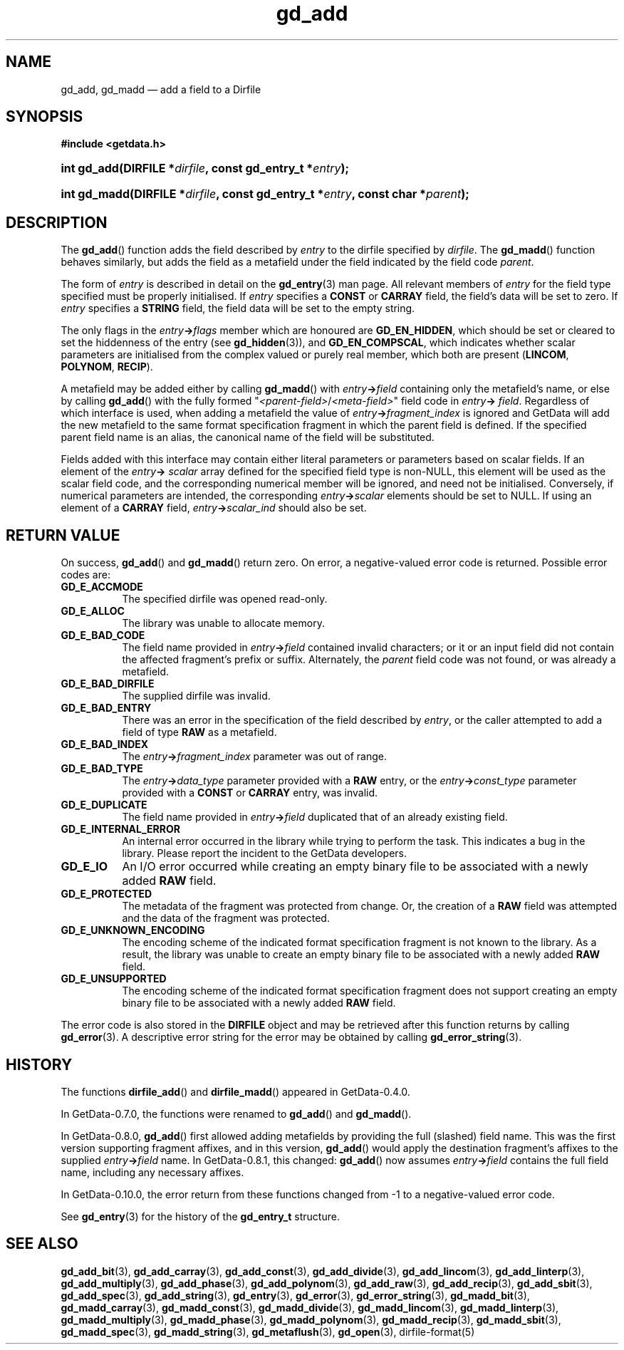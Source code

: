 .\" header.tmac.  GetData manual macros.
.\"
.\" Copyright (C) 2016 D. V. Wiebe
.\"
.\""""""""""""""""""""""""""""""""""""""""""""""""""""""""""""""""""""""""
.\"
.\" This file is part of the GetData project.
.\"
.\" Permission is granted to copy, distribute and/or modify this document
.\" under the terms of the GNU Free Documentation License, Version 1.2 or
.\" any later version published by the Free Software Foundation; with no
.\" Invariant Sections, with no Front-Cover Texts, and with no Back-Cover
.\" Texts.  A copy of the license is included in the `COPYING.DOC' file
.\" as part of this distribution.

.\" Format a function name with optional trailer: func_name()trailer
.de FN \" func_name [trailer]
.nh
.BR \\$1 ()\\$2
.hy
..

.\" Format a reference to section 3 of the manual: name(3)trailer
.de F3 \" func_name [trailer]
.nh
.BR \\$1 (3)\\$2
.hy
..

.\" Format the header of a list of definitons
.de DD \" name alt...
.ie "\\$2"" \{ \
.TP 8
.PD
.B \\$1 \}
.el \{ \
.PP
.B \\$1
.PD 0
.DD \\$2 \\$3 \}
..

.\" Start a code block: Note: groff defines an undocumented .SC for
.\" Bell Labs man legacy reasons.
.de SC
.fam C
.na
.nh
..

.\" End a code block
.de EC
.hy
.ad
.fam
..

.\" Format a structure pointer member: struct->member\fRtrailer
.de SPM \" struct member trailer
.nh
.ie "\\$3"" .IB \\$1 ->\: \\$2
.el .IB \\$1 ->\: \\$2\fR\\$3
.hy
..

.\" Format a function argument
.de ARG \" name trailer
.nh
.ie "\\$2"" .I \\$1
.el .IR \\$1 \\$2
.hy
..

.\" Hyphenation exceptions
.hw sarray carray lincom linterp
.\" gd_add.3in.  The gd_add man page.
.\"
.\" Copyright (C) 2008, 2009, 2010, 2012, 2013, 2014, 2016 D. V. Wiebe
.\"
.\""""""""""""""""""""""""""""""""""""""""""""""""""""""""""""""""""""""""
.\"
.\" This file is part of the GetData project.
.\"
.\" Permission is granted to copy, distribute and/or modify this document
.\" under the terms of the GNU Free Documentation License, Version 1.2 or
.\" any later version published by the Free Software Foundation; with no
.\" Invariant Sections, with no Front-Cover Texts, and with no Back-Cover
.\" Texts.  A copy of the license is included in the `COPYING.DOC' file
.\" as part of this distribution.
.\"
.TH gd_add 3 "25 December 2016" "Version 0.10.0" "GETDATA"

.SH NAME
gd_add, gd_madd \(em add a field to a Dirfile

.SH SYNOPSIS
.SC
.B #include <getdata.h>
.HP
.BI "int gd_add(DIRFILE *" dirfile ", const gd_entry_t *" entry );
.HP
.BI "int gd_madd(DIRFILE *" dirfile ", const gd_entry_t *" entry ,
.BI "const char *" parent );
.EC

.SH DESCRIPTION
The
.FN gd_add
function adds the field described by
.ARG entry
to the dirfile specified by
.ARG dirfile .
The
.FN gd_madd
function behaves similarly, but adds the field as a metafield under the
field indicated by the field code
.ARG parent .

The form of
.ARG entry
is described in detail on the
.F3 gd_entry
man page.  All relevant members of
.ARG entry
for the field type specified must be properly initialised.  If
.ARG entry
specifies a
.B CONST
or
.B CARRAY
field, the field's data will be set to zero.  If
.ARG entry
specifies a
.B STRING
field, the field data will be set to the empty string.

The only flags in the
.SPM entry flags
member which are honoured are
.BR GD_EN_HIDDEN ,
which should be set or cleared to set the hiddenness of the entry (see
.F3 gd_hidden ),
and
.BR GD_EN_COMPSCAL ,
which indicates whether scalar parameters are initialised from the complex
valued or purely real member, which both are present
.RB ( LINCOM ,
.BR POLYNOM ,
.BR RECIP ).

A metafield may be added either by calling
.FN gd_madd
with
.SPM entry field
containing only the metafield's name, or else by calling
.FN gd_add
with the fully formed
.RI """" <parent-field> / <meta-field> """"
field code in
.SPM entry field .
Regardless of which interface is used, when adding a metafield the value of
.SPM entry fragment_index
is ignored and GetData will add the new metafield to the same format
specification fragment in which the parent field is defined.  If the specified
parent field name is an alias, the canonical name of the field will be
substituted.

Fields added with this interface may contain either literal parameters or
parameters based on scalar fields.  If an element of the
.SPM entry scalar
array defined for the specified field type is non-NULL, this element will be
used as the scalar field code, and the corresponding numerical member will be
ignored, and need not be initialised.  Conversely, if numerical parameters are
intended, the corresponding
.SPM entry scalar
elements should be set to NULL.  If using an element of a
.B CARRAY
field,
.SPM entry scalar_ind
should also be set.

.SH RETURN VALUE
On success,
.FN gd_add
and
.FN gd_madd
return zero.   On error, a negative-valued error code is returned.  Possible
error codes are:
.DD GD_E_ACCMODE
The specified dirfile was opened read-only.
.DD GD_E_ALLOC
The library was unable to allocate memory.
.DD GD_E_BAD_CODE
The field name provided in
.SPM entry field
contained invalid characters; or it or an input field did not contain the
affected fragment's prefix or suffix. Alternately, the
.ARG parent
field code was not found, or was already a metafield.
.DD GD_E_BAD_DIRFILE
The supplied dirfile was invalid.
.DD GD_E_BAD_ENTRY
There was an error in the specification of the field described by
.ARG entry ,
or the caller attempted to add a field of type
.B RAW
as a metafield.
.DD GD_E_BAD_INDEX
The
.SPM entry fragment_index
parameter was out of range.
.DD GD_E_BAD_TYPE
The
.SPM entry data_type
parameter provided with a
.BR RAW
entry, or the
.SPM entry const_type
parameter provided with a
.B CONST
or
.B CARRAY
entry, was invalid.
.DD GD_E_DUPLICATE
The field name provided in
.SPM entry field
duplicated that of an already existing field.
.DD GD_E_INTERNAL_ERROR
An internal error occurred in the library while trying to perform the task.
This indicates a bug in the library.  Please report the incident to the
GetData developers.
.DD GD_E_IO
An I/O error occurred while creating an empty binary file to be associated with
a newly added
.B RAW
field.
.DD GD_E_PROTECTED
The metadata of the fragment was protected from change.  Or, the creation of a
.B RAW
field was attempted and the data of the fragment was protected.
.DD GD_E_UNKNOWN_ENCODING
The encoding scheme of the indicated format specification fragment is not known
to the library.  As a result, the library was unable to create an empty binary
file to be associated with a newly added
.B RAW
field.
.DD GD_E_UNSUPPORTED
The encoding scheme of the indicated format specification fragment does not
support creating an empty binary file to be associated with a newly added
.B RAW
field.
.PP
The error code is also stored in the
.B DIRFILE
object and may be retrieved after this function returns by calling
.F3 gd_error .
A descriptive error string for the error may be obtained by calling
.F3 gd_error_string .

.SH HISTORY
The functions
.FN dirfile_add
and
.FN dirfile_madd
appeared in GetData-0.4.0.

In GetData-0.7.0, the functions were renamed to
.FN gd_add
and
.FN gd_madd .

In GetData-0.8.0,
.FN gd_add
first allowed adding metafields by providing the full (slashed) field name.
This was the first version supporting fragment affixes, and in this version,
.FN gd_add
would apply the destination fragment's affixes to the supplied
.SC
.SPM entry field
.EC
name.  In GetData-0.8.1, this changed:
.FN gd_add
now assumes
.SC
.SPM entry field
.EC
contains the full field name, including any necessary affixes.

In GetData-0.10.0, the error return from these functions changed from -1 to a
negative-valued error code.

See
.F3 gd_entry
for the history of the
.B gd_entry_t
structure.

.SH SEE ALSO
.F3 gd_add_bit ,
.F3 gd_add_carray ,
.F3 gd_add_const ,
.F3 gd_add_divide ,
.F3 gd_add_lincom ,
.F3 gd_add_linterp ,
.F3 gd_add_multiply ,
.F3 gd_add_phase ,
.F3 gd_add_polynom ,
.F3 gd_add_raw ,
.F3 gd_add_recip ,
.F3 gd_add_sbit ,
.F3 gd_add_spec ,
.F3 gd_add_string ,
.F3 gd_entry ,
.F3 gd_error ,
.F3 gd_error_string ,
.F3 gd_madd_bit ,
.F3 gd_madd_carray ,
.F3 gd_madd_const ,
.F3 gd_madd_divide ,
.F3 gd_madd_lincom ,
.F3 gd_madd_linterp ,
.F3 gd_madd_multiply ,
.F3 gd_madd_phase ,
.F3 gd_madd_polynom ,
.F3 gd_madd_recip ,
.F3 gd_madd_sbit ,
.F3 gd_madd_spec ,
.F3 gd_madd_string ,
.F3 gd_metaflush ,
.F3 gd_open ,
dirfile-format(5)
